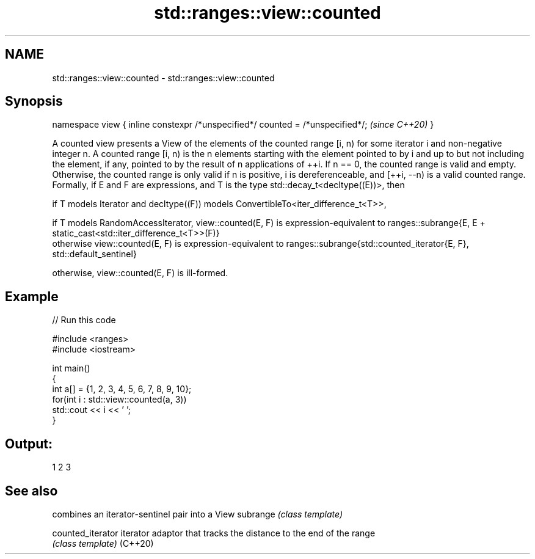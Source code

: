 .TH std::ranges::view::counted 3 "2020.03.24" "http://cppreference.com" "C++ Standard Libary"
.SH NAME
std::ranges::view::counted \- std::ranges::view::counted

.SH Synopsis

namespace view {
inline constexpr /*unspecified*/ counted = /*unspecified*/;  \fI(since C++20)\fP
}

A counted view presents a View of the elements of the counted range [i, n) for some iterator i and non-negative integer n.
A counted range [i, n) is the n elements starting with the element pointed to by i and up to but not including the element, if any, pointed to by the result of n applications of ++i.
If n == 0, the counted range is valid and empty. Otherwise, the counted range is only valid if n is positive, i is dereferenceable, and [++i, --n) is a valid counted range.
Formally, if E and F are expressions, and T is the type std::decay_t<decltype((E))>, then

      if T models Iterator and decltype((F)) models ConvertibleTo<iter_difference_t<T>>,

            if T models RandomAccessIterator, view::counted(E, F) is expression-equivalent to ranges::subrange{E, E + static_cast<std::iter_difference_t<T>>(F)}
            otherwise view::counted(E, F) is expression-equivalent to ranges::subrange{std::counted_iterator{E, F}, std::default_sentinel}

      otherwise, view::counted(E, F) is ill-formed.


.SH Example


// Run this code

  #include <ranges>
  #include <iostream>

  int main()
  {
    int a[] = {1, 2, 3, 4, 5, 6, 7, 8, 9, 10};
    for(int i : std::view::counted(a, 3))
      std::cout << i << ' ';
  }

.SH Output:

  1 2 3


.SH See also


                 combines an iterator-sentinel pair into a View
subrange         \fI(class template)\fP

counted_iterator iterator adaptor that tracks the distance to the end of the range
                 \fI(class template)\fP
(C++20)




